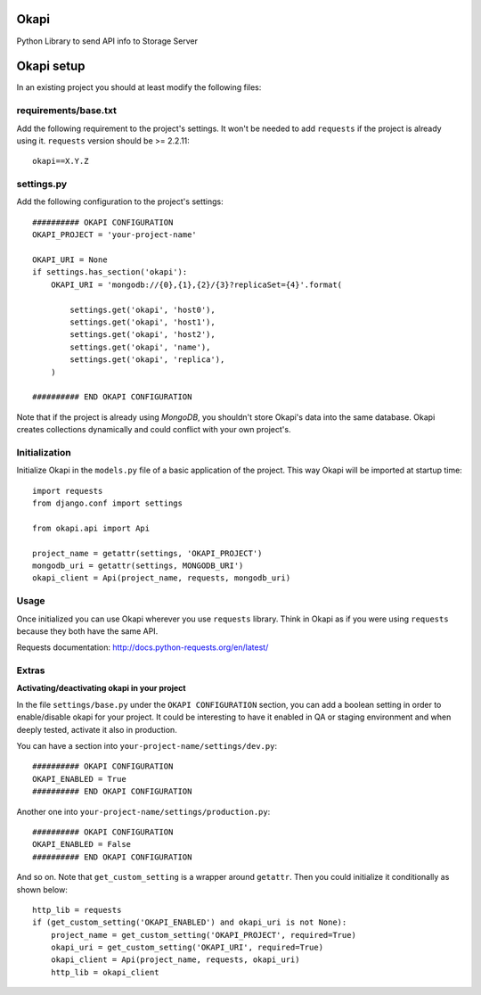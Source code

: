 Okapi
=====

Python Library to send API info to Storage Server


Okapi setup 
===========
In an existing project you should at least modify the following files:


requirements/base.txt
---------------------
Add the following requirement to the project's settings. It won't be needed to
add ``requests`` if the project is already using it.
``requests`` version should be >= 2.2.11::

    okapi==X.Y.Z


settings.py
-----------
Add the following configuration to the project's settings::
    
    ########## OKAPI CONFIGURATION
    OKAPI_PROJECT = 'your-project-name'

    OKAPI_URI = None
    if settings.has_section('okapi'):
        OKAPI_URI = 'mongodb://{0},{1},{2}/{3}?replicaSet={4}'.format(

            settings.get('okapi', 'host0'),
            settings.get('okapi', 'host1'),
            settings.get('okapi', 'host2'),
            settings.get('okapi', 'name'),
            settings.get('okapi', 'replica'),
        )

    ########## END OKAPI CONFIGURATION

Note that if the project is already using *MongoDB*, you shouldn't store Okapi's
data into the same database. Okapi creates collections dynamically and could
conflict with your own project's.


Initialization
--------------
Initialize Okapi in the ``models.py`` file of a basic application of the project.
This way Okapi will be imported at startup time::

    import requests    
    from django.conf import settings    

    from okapi.api import Api

    project_name = getattr(settings, 'OKAPI_PROJECT')
    mongodb_uri = getattr(settings, MONGODB_URI')
    okapi_client = Api(project_name, requests, mongodb_uri)


Usage
-----
Once initialized you can use Okapi wherever you use ``requests`` library.
Think in Okapi as if you were using ``requests`` because they both have the same
API.

Requests documentation: http://docs.python-requests.org/en/latest/


Extras
------
**Activating/deactivating okapi in your project**

In the file ``settings/base.py`` under the ``OKAPI CONFIGURATION`` section, you 
can add a boolean setting in order to enable/disable okapi for your project. It 
could be interesting to have it enabled in QA or staging environment and when 
deeply tested, activate it also in production.

You can have a section into ``your-project-name/settings/dev.py``:: 

    ########## OKAPI CONFIGURATION
    OKAPI_ENABLED = True
    ########## END OKAPI CONFIGURATION

Another one into ``your-project-name/settings/production.py``:: 
    
    ########## OKAPI CONFIGURATION
    OKAPI_ENABLED = False
    ########## END OKAPI CONFIGURATION

And so on. Note that ``get_custom_setting`` is a wrapper around ``getattr``. 
Then you could initialize it conditionally as shown below::
    
    http_lib = requests
    if (get_custom_setting('OKAPI_ENABLED') and okapi_uri is not None):
        project_name = get_custom_setting('OKAPI_PROJECT', required=True)
        okapi_uri = get_custom_setting('OKAPI_URI', required=True)
        okapi_client = Api(project_name, requests, okapi_uri)
        http_lib = okapi_client

